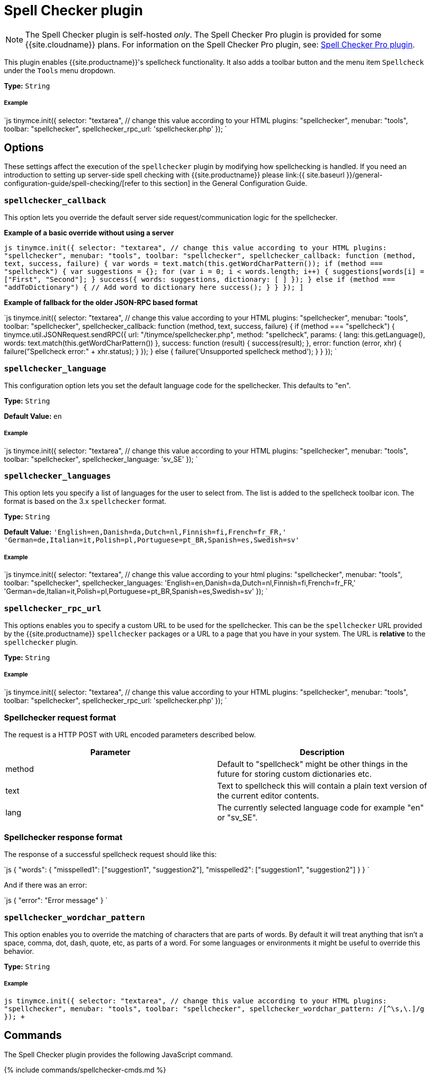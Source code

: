 = Spell Checker plugin
:controls: toolbar button, menu item
:description: Enables TinyMCE's spellcheck functionality.
:keywords: spellchecker spellchecker_callback spellchecker_language spellchecker_languages spellchecker_rpc_url spellchecker_wordchar_pattern
:title_nav: Spell Checker

NOTE: The Spell Checker plugin is self-hosted _only_. The Spell Checker Pro plugin is provided for some {{site.cloudname}} plans. For information on the Spell Checker Pro plugin, see: link:{{site.baseurl}}/plugins/tinymcespellchecker/[Spell Checker Pro plugin].

This plugin enables {{site.productname}}'s spellcheck functionality. It also adds a toolbar button and the menu item `Spellcheck` under the `Tools` menu dropdown.

*Type:* `String`

[#example]
===== Example

`js
tinymce.init({
  selector: "textarea",  // change this value according to your HTML
  plugins: "spellchecker",
  menubar: "tools",
  toolbar: "spellchecker",
  spellchecker_rpc_url: 'spellchecker.php'
});
`

[#options]
== Options

These settings affect the execution of the `spellchecker` plugin by modifying how spellchecking is handled. If you need an introduction to setting up server-side spell checking with {{site.productname}} please link:{{ site.baseurl }}/general-configuration-guide/spell-checking/[refer to this section] in the General Configuration Guide.

[#]
=== `spellchecker_callback`

This option lets you override the default server side request/communication logic for the spellchecker.

*Example of a basic override without using a server*

`pass:c[js
tinymce.init({
  selector: "textarea",  // change this value according to your HTML
  plugins: "spellchecker",
  menubar: "tools",
  toolbar: "spellchecker",
  spellchecker_callback: function (method, text, success, failure) {
    var words = text.match(this.getWordCharPattern());
    if (method === "spellcheck") {
      var suggestions = {};
      for (var i = 0; i < words.length; i++) {
        suggestions[words[i]] = ["First", "Second"];
      }
      success({ words: suggestions, dictionary: [ ] });
    } else if (method === "addToDictionary") {
      // Add word to dictionary here
      success();
    }
  }
});
]`

*Example of fallback for the older JSON-RPC based format*

`js
tinymce.init({
  selector: "textarea",  // change this value according to your HTML
  plugins: "spellchecker",
  menubar: "tools",
  toolbar: "spellchecker",
  spellchecker_callback: function (method, text, success, failure) {
    if (method === "spellcheck") {
      tinymce.util.JSONRequest.sendRPC({
        url: "/tinymce/spellchecker.php",
        method: "spellcheck",
        params: {
          lang: this.getLanguage(),
          words: text.match(this.getWordCharPattern())
        },
        success: function (result) {
          success(result);
        },
        error: function (error, xhr) {
          failure("Spellcheck error:" + xhr.status);
        }
      });
    } else {
      failure('Unsupported spellcheck method');
    }
  }
});
`

[#-2]
=== `spellchecker_language`

This configuration option lets you set the default language code for the spellchecker. This defaults to "en".

*Type:* `String`

*Default Value:*  `en`

[discrete#example-2]
===== Example

`js
tinymce.init({
  selector: "textarea",  // change this value according to your HTML
  plugins: "spellchecker",
  menubar: "tools",
  toolbar: "spellchecker",
  spellchecker_language: 'sv_SE'
});
`

[#-2]
=== `spellchecker_languages`

This option lets you specify a list of languages for the user to select from. The list is added to the spellcheck toolbar icon. The format is based on the 3.x `spellchecker` format.

*Type:* `String`

*Default Value:* `'English=en,Danish=da,Dutch=nl,Finnish=fi,French=fr_FR,' +
    'German=de,Italian=it,Polish=pl,Portuguese=pt_BR,Spanish=es,Swedish=sv'`

[discrete#example-2]
===== Example

`js
tinymce.init({
  selector: "textarea",  // change this value according to your html
  plugins: "spellchecker",
  menubar: "tools",
  toolbar: "spellchecker",
  spellchecker_languages: 'English=en,Danish=da,Dutch=nl,Finnish=fi,French=fr_FR,' +
    'German=de,Italian=it,Polish=pl,Portuguese=pt_BR,Spanish=es,Swedish=sv'
});
`

[#-2]
=== `spellchecker_rpc_url`

This options enables you to specify a custom URL to be used for the spellchecker. This can be the `spellchecker` URL provided by the {{site.productname}} `spellchecker` packages or a URL to a page that you have in your system. The URL is *relative* to the `spellchecker` plugin.

*Type:* `String`

[discrete#example-2]
===== Example

`js
tinymce.init({
  selector: "textarea",  // change this value according to your HTML
  plugins: "spellchecker",
  menubar: "tools",
  toolbar: "spellchecker",
  spellchecker_rpc_url: 'spellchecker.php'
});
`

[#spellchecker-request-format]
=== Spellchecker request format

The request is a HTTP POST with URL encoded parameters described below.

|===
| Parameter | Description

| method
| Default to "spellcheck" might be other things in the future for storing custom dictionaries etc.

| text
| Text to spellcheck this will contain a plain text version of the current editor contents.

| lang
| The currently selected language code for example "en" or "sv_SE".
|===

[#spellchecker-response-format]
=== Spellchecker response format

The response of a successful spellcheck request should like this:

`js
{
  "words": {
     "misspelled1": ["suggestion1", "suggestion2"],
     "misspelled2": ["suggestion1", "suggestion2"]
  }
}
`

And if there was an error:

`js
{
  "error": "Error message"
}
`

[#-2]
=== `spellchecker_wordchar_pattern`

This option enables you to override the matching of characters that are parts of words. By default it will treat anything that isn't a space, comma, dot, dash, quote, etc, as parts of a word. For some languages or environments it might be useful to override this behavior.

*Type:* `String`

[discrete#example-2]
===== Example

`+js
tinymce.init({
  selector: "textarea",  // change this value according to your HTML
  plugins: "spellchecker",
  menubar: "tools",
  toolbar: "spellchecker",
  spellchecker_wordchar_pattern: /[^\s,\.]+/g
});
+`

[#commands]
== Commands

The Spell Checker plugin provides the following JavaScript command.

{% include commands/spellchecker-cmds.md %}
